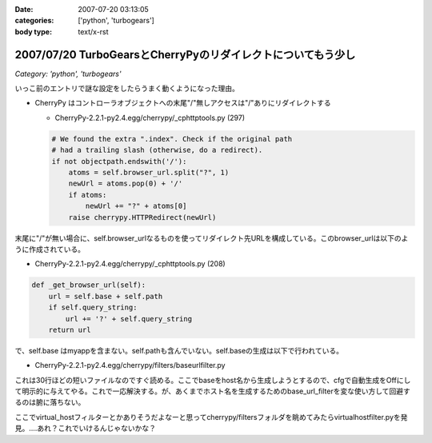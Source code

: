 :date: 2007-07-20 03:13:05
:categories: ['python', 'turbogears']
:body type: text/x-rst

=============================================================
2007/07/20 TurboGearsとCherryPyのリダイレクトについてもう少し
=============================================================

*Category: 'python', 'turbogears'*

いっこ前のエントリで謎な設定をしたらうまく動くようになった理由。

- CherryPy はコントローラオブジェクトへの末尾"/"無しアクセスは"/"ありにリダイレクトする

  - CherryPy-2.2.1-py2.4.egg/cherrypy/_cphttptools.py (297)

  .. code-block:: python

                    # We found the extra ".index". Check if the original path
                    # had a trailing slash (otherwise, do a redirect).
                    if not objectpath.endswith('/'):
                        atoms = self.browser_url.split("?", 1)
                        newUrl = atoms.pop(0) + '/'
                        if atoms:
                            newUrl += "?" + atoms[0]
                        raise cherrypy.HTTPRedirect(newUrl)

末尾に"/"が無い場合に、self.browser_urlなるものを使ってリダイレクト先URLを構成している。このbrowser_urlは以下のように作成されている。

- CherryPy-2.2.1-py2.4.egg/cherrypy/_cphttptools.py (208)

.. code-block:: python

    def _get_browser_url(self):
        url = self.base + self.path
        if self.query_string:
            url += '?' + self.query_string
        return url

で、self.base はmyappを含まない。self.pathも含んでいない。self.baseの生成は以下で行われている。

- CherryPy-2.2.1-py2.4.egg/cherrypy/filters/baseurlfilter.py

これは30行ほどの短いファイルなのですぐ読める。ここでbaseをhost名から生成しようとするので、cfgで自動生成をOffにして明示的に与えてやる。これで一応解決する。が、あくまでホスト名を生成するためのbase_url_filterを変な使い方して回避するのは腑に落ちない。

ここでvirtual_hostフィルターとかありそうだよなーと思ってcherrypy/filtersフォルダを眺めてみたらvirtualhostfilter.pyを発見。‥‥あれ？これでいけるんじゃないかな？


.. :extend type: text/html
.. :extend:

